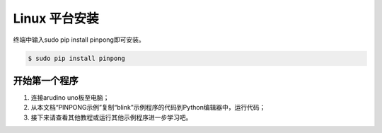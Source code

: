 ==================
Linux 平台安装
==================

终端中输入sudo pip install pinpong即可安装。  


.. code-block:: bash

        $ sudo pip install pinpong


.. image::  images/linux_install1.png



开始第一个程序
-----------------

#. 连接arudino uno板至电脑；
#. 从本文档“PINPONG示例”复制“blink”示例程序的代码到Python编辑器中，运行代码；
#. 接下来请查看其他教程或运行其他示例程序进一步学习吧。

.. image::  images/linux_quickstart4.png